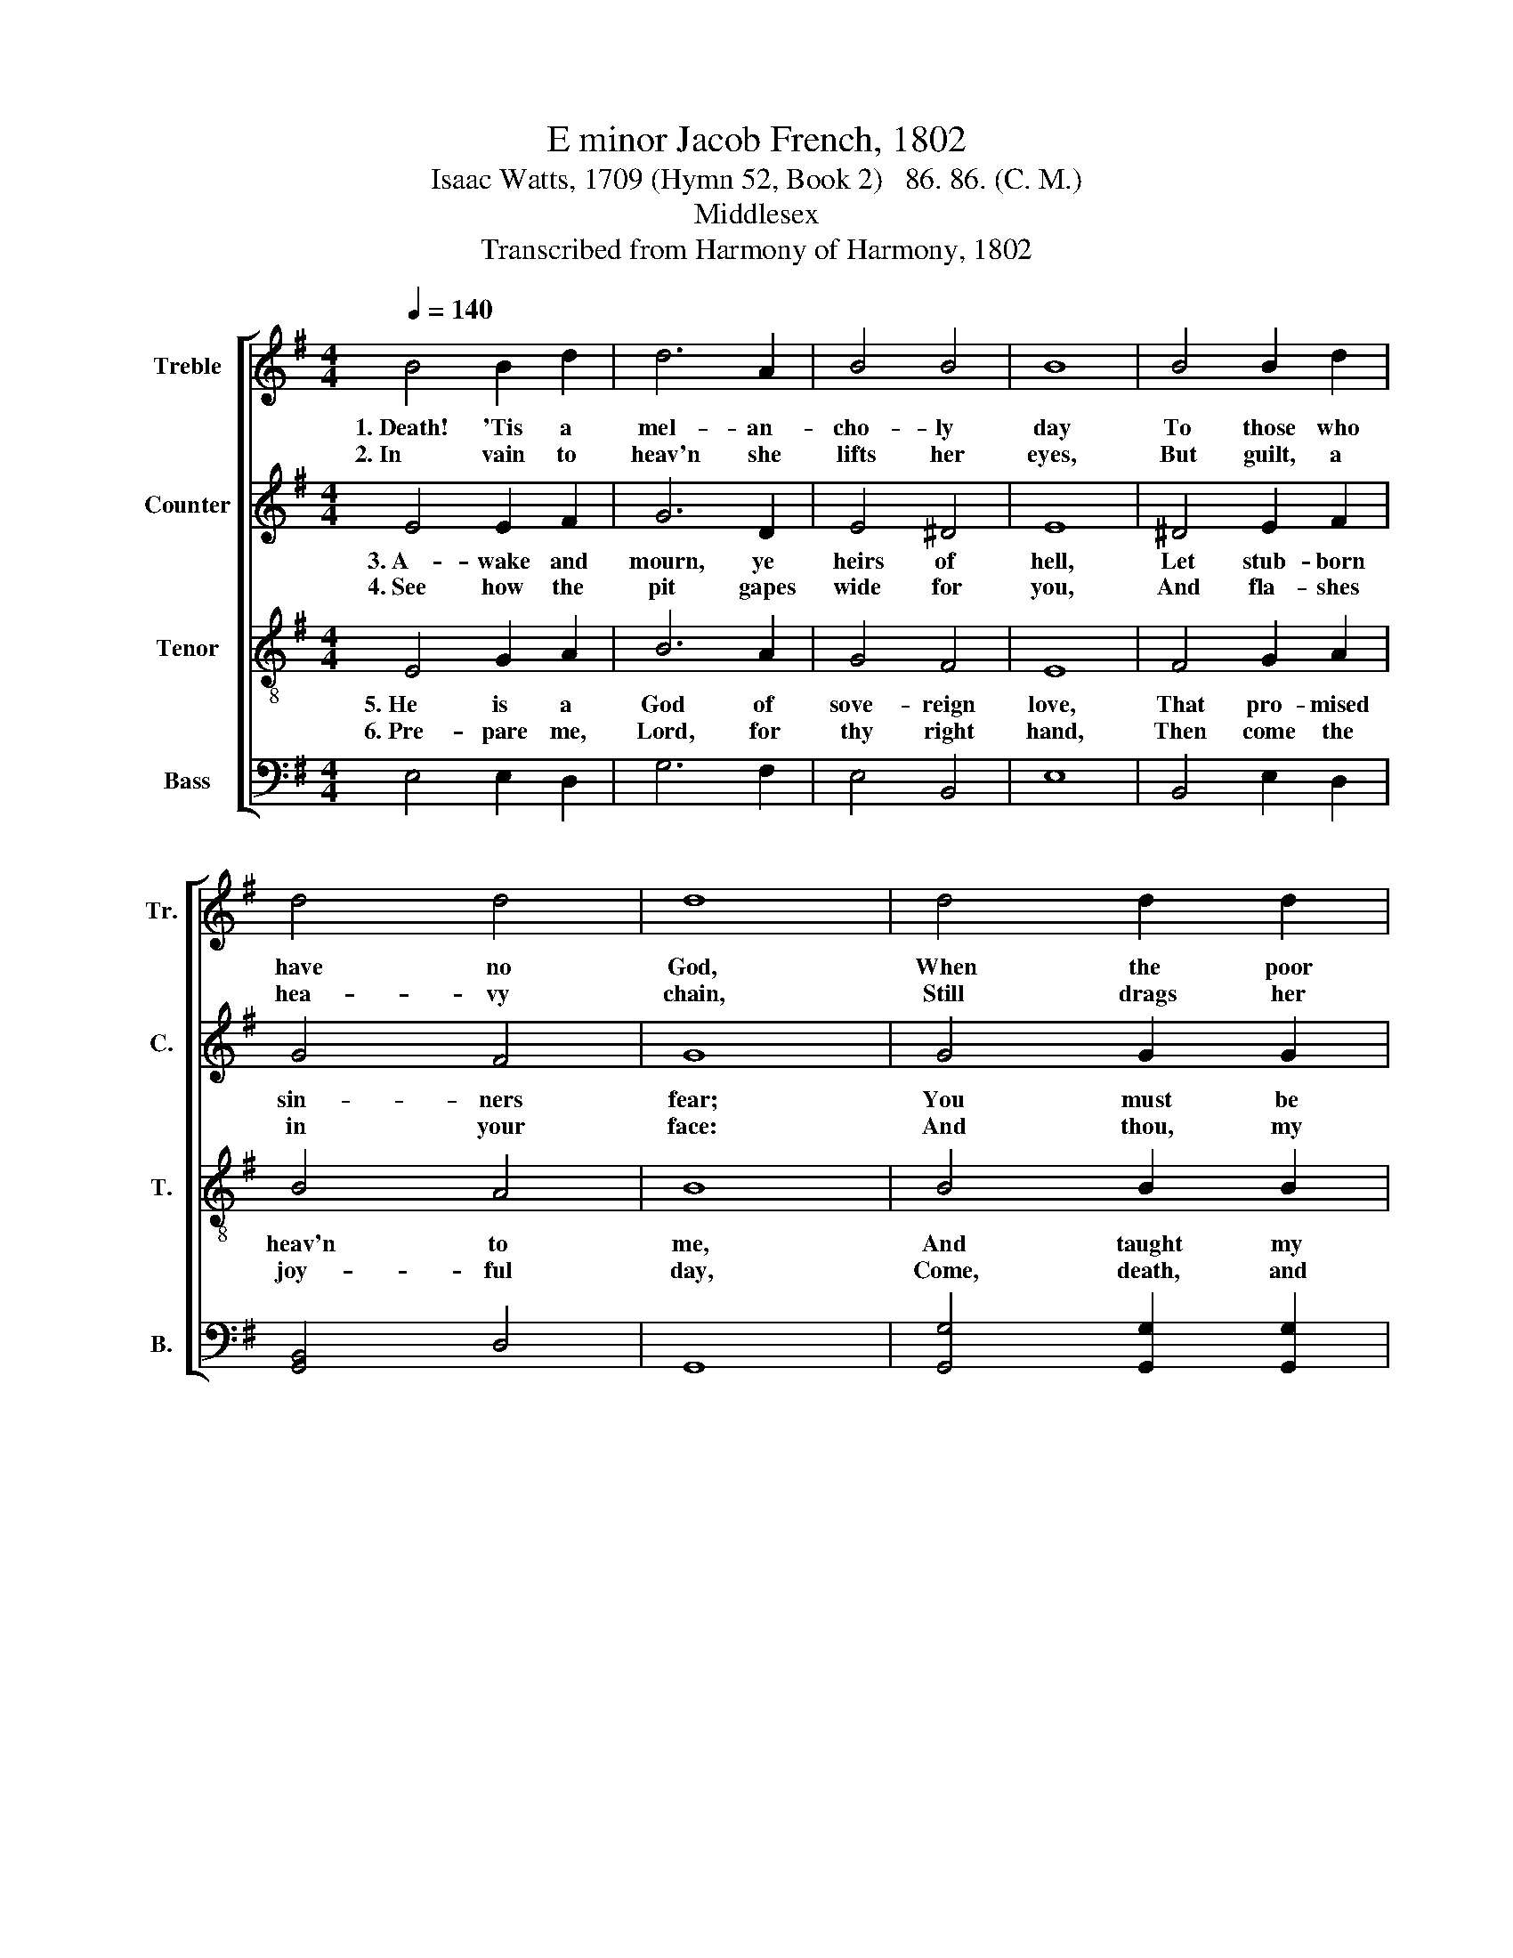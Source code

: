 X:1
T:E minor Jacob French, 1802
T:Isaac Watts, 1709 (Hymn 52, Book 2)   86. 86. (C. M.)
T:Middlesex
T:Transcribed from Harmony of Harmony, 1802
%%score [ 1 2 3 4 ]
L:1/8
Q:1/4=140
M:4/4
K:G
V:1 treble nm="Treble" snm="Tr."
V:2 treble nm="Counter" snm="C."
V:3 treble-8 nm="Tenor" snm="T."
V:4 bass nm="Bass" snm="B."
V:1
 B4 B2 d2 | d6 A2 | B4 B4 | B8 | B4 B2 d2 | d4 d4 | d8 | d4 d2 d2 | d6 d2 | (A2 B2 c2) c2 | B6 G2 | %11
w: 1.~Death! 'Tis a|mel- an-|cho- ly|day|To those who|have no|God,|When the poor|soul is|forced~ _ _ a-|way To|
w: 2.~In vain to|heav'n she|lifts her|eyes,|But guilt, a|hea- vy|chain,|Still drags her|down- ward|from~ _ _ the|skies To|
 (d2 B2 A2) c2 | B4 B4 | B8 |] %14
w: seek~ _ _ her|last a-|bode.|
w: dark- * * ness,|fire, and|pain.|
V:2
 E4 E2 F2 | G6 D2 | E4 ^D4 | E8 | ^D4 E2 F2 | G4 F4 | G8 | G4 G2 G2 | F6 G2 | (E4 F2) G2 | F6 E2 | %11
w: 3.~A- wake and|mourn, ye|heirs of|hell,|Let stub- born|sin- ners|fear;|You must be|driv'n from|earth~ _ and|dwell A|
w: 4.~See how the|pit gapes|wide for|you,|And fla- shes|in your|face:|And thou, my|soul, look|down- * wards|too, And|
 (D2 F2 G2) F2 | E4 ^D4 | E8 |] %14
w: long~ _ _ for-|ev- er|there.|
w: sing~ _ _ re-|cov'- ring|grace.|
V:3
 E4 G2 A2 | B6 A2 | G4 F4 | E8 | F4 G2 A2 | B4 A4 | B8 | B4 B2 B2 | A6 B2 | (c2 B2 A2) G2 | d6 c2 | %11
w: 5.~He is a|God of|sove- reign|love,|That pro- mised|heav'n to|me,|And taught my|thoughts to|soar~ _ _ a-|bove, Where|
w: 6.~Pre- pare me,|Lord, for|thy right|hand,|Then come the|joy- ful|day,|Come, death, and|some ce-|les- * * tial|band, To|
 (B2 d2 e2) A2 | G4 F4 | E8 |] %14
w: hap- * * py|spi- rits|be.|
w: bear~ _ _ my|soul a-|way.|
V:4
 E,4 E,2 D,2 | G,6 F,2 | E,4 B,,4 | E,8 | B,,4 E,2 D,2 | [G,,B,,]4 D,4 | G,,8 | %7
 [G,,G,]4 [G,,G,]2 [G,,G,]2 | D,6 G,2 | (A,2 G,2 F,2) E,2 | [B,,B,]6 E,2 | (G,2 F,2 E,2) A,2 | %12
 B,4 B,,4 | E,8 |] %14

